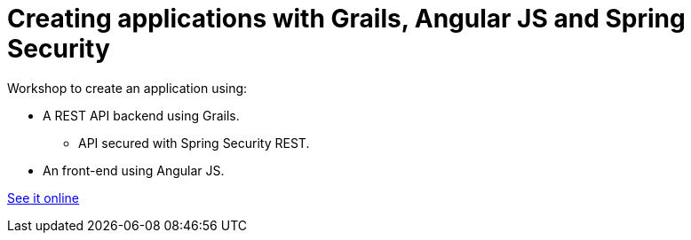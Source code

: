= Creating applications with Grails, Angular JS and Spring Security

Workshop to create an application using:

* A REST API backend using Grails.
** API secured with Spring Security REST.
* An front-end using Angular JS.

http://alvarosanchez.github.io/grails-angularjs-springsecurity-workshop/[See it online]

